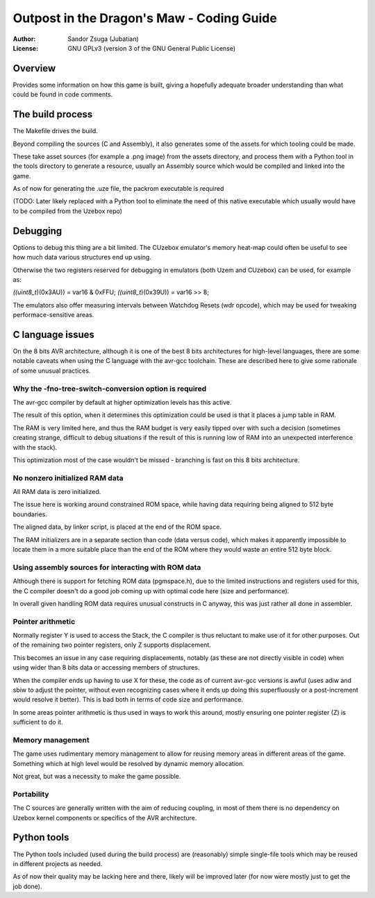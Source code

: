 
Outpost in the Dragon's Maw - Coding Guide
==============================================================================

:Author:    Sandor Zsuga (Jubatian)
:License:   GNU GPLv3 (version 3 of the GNU General Public License)




Overview
------------------------------------------------------------------------------


Provides some information on how this game is built, giving a hopefully
adequate broader understanding than what could be found in code comments.




The build process
------------------------------------------------------------------------------


The Makefile drives the build.

Beyond compiling the sources (C and Assembly), it also generates some of the
assets for which tooling could be made.

These take asset sources (for example a .png image) from the assets
directory, and process them with a Python tool in the tools directory to
generate a resource, usually an Assembly source which would be compiled and
linked into the game.

As of now for generating the .uze file, the packrom executable is required

(TODO: Later likely replaced with a Python tool to eliminate the need of this
native executable which usually would have to be compiled from the Uzebox
repo)




Debugging
------------------------------------------------------------------------------


Options to debug this thing are a bit limited. The CUzebox emulator's memory
heat-map could often be useful to see how much data various structures end up
using.

Otherwise the two registers reserved for debugging in emulators (both Uzem and
CUzebox) can be used, for example as:

*((uint8_t*)(0x3AU)) = var16 & 0xFFU;
*((uint8_t*)(0x39U)) = var16 >> 8;

The emulators also offer measuring intervals between Watchdog Resets (wdr
opcode), which may be used for tweaking performace-sensitive areas.




C language issues
------------------------------------------------------------------------------


On the 8 bits AVR architecture, although it is one of the best 8 bits
architectures for high-level languages, there are some notable caveats when
using the C language with the avr-gcc toolchain. These are described here to
give some rationale of some unusual practices.


Why the -fno-tree-switch-conversion option is required
^^^^^^^^^^^^^^^^^^^^^^^^^^^^^^^^^^^^^^^^^^^^^^^^^^^^^^^^^^^^

The avr-gcc compiler by default at higher optimization levels has this active.

The result of this option, when it determines this optimization could be used
is that it places a jump table in RAM.

The RAM is very limited here, and thus the RAM budget is very easily tipped
over with such a decision (sometimes creating strange, difficult to debug
situations if the result of this is running low of RAM into an unexpected
interference with the stack).

This optimization most of the case wouldn't be missed - branching is fast on
this 8 bits architecture.


No nonzero initialized RAM data
^^^^^^^^^^^^^^^^^^^^^^^^^^^^^^^^^^^^^^^^^^^^^^^^^^^^^^^^^^^^

All RAM data is zero initialized.

The issue here is working around constrained ROM space, while having data
requiring being aligned to 512 byte boundaries.

The aligned data, by linker script, is placed at the end of the ROM space.

The RAM initializers are in a separate section than code (data versus code),
which makes it apparently impossible to locate them in a more suitable place
than the end of the ROM where they would waste an entire 512 byte block.


Using assembly sources for interacting with ROM data
^^^^^^^^^^^^^^^^^^^^^^^^^^^^^^^^^^^^^^^^^^^^^^^^^^^^^^^^^^^^

Although there is support for fetching ROM data (pgmspace.h), due to the
limited instructions and registers used for this, the C compiler doesn't do a
good job coming up with optimal code here (size and performance).

In overall given handling ROM data requires unusual constructs in C anyway,
this was just rather all done in assembler.


Pointer arithmetic
^^^^^^^^^^^^^^^^^^^^^^^^^^^^^^^^^^^^^^^^^^^^^^^^^^^^^^^^^^^^

Normally register Y is used to access the Stack, the C compiler is thus
reluctant to make use of it for other purposes. Out of the remaining two
pointer registers, only Z supports displacement.

This becomes an issue in any case requiring displacements, notably (as these
are not directly visible in code) when using wider than 8 bits data or
accessing members of structures.

When the compiler ends up having to use X for these, the code as of current
avr-gcc versions is awful (uses adiw and sbiw to adjust the pointer, without
even recognizing cases where it ends up doing this superfluously or a
post-increment would resolve it better). This is bad both in terms of code
size and performance.

In some areas pointer arithmetic is thus used in ways to work this around,
mostly ensuring one pointer register (Z) is sufficient to do it.


Memory management
^^^^^^^^^^^^^^^^^^^^^^^^^^^^^^^^^^^^^^^^^^^^^^^^^^^^^^^^^^^^

The game uses rudimentary memory management to allow for reusing memory areas
in different areas of the game. Something which at high level would be
resolved by dynamic memory allocation.

Not great, but was a necessity to make the game possible.


Portability
^^^^^^^^^^^^^^^^^^^^^^^^^^^^^^^^^^^^^^^^^^^^^^^^^^^^^^^^^^^^

The C sources are generally written with the aim of reducing coupling, in most
of them there is no dependency on Uzebox kernel components or specifics of the
AVR architecture.




Python tools
------------------------------------------------------------------------------


The Python tools included (used during the build process) are (reasonably)
simple single-file tools which may be reused in different projects as needed.

As of now their quality may be lacking here and there, likely will be
improved later (for now were mostly just to get the job done).


